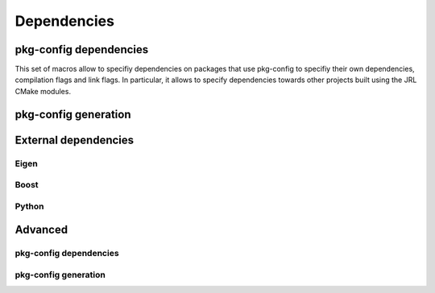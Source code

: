 Dependencies
************

pkg-config dependencies
=======================

This set of macros allow to specifiy dependencies on packages that use
pkg-config to specifiy their own dependencies, compilation flags and link
flags. In particular, it allows to specify dependencies towards other projects built using the JRL CMake modules.

.. setmode:: import

.. cmake-module:: ../../pkg-config.cmake

pkg-config generation
=====================

.. setmode:: export

.. cmake-module:: ../../pkg-config.cmake

.. setmode:: user

External dependencies
=====================

Eigen
-----
.. cmake-module:: ../../eigen.cmake
Boost
-----
.. cmake-module:: ../../boost.cmake
Python
------
.. cmake-module:: ../../python.cmake

Advanced
========

pkg-config dependencies
-----------------------

.. setmode:: import-advanced

.. cmake-module:: ../../pkg-config.cmake

pkg-config generation
---------------------

.. setmode:: export-advanced

.. cmake-module:: ../../pkg-config.cmake

.. setmode:: user
